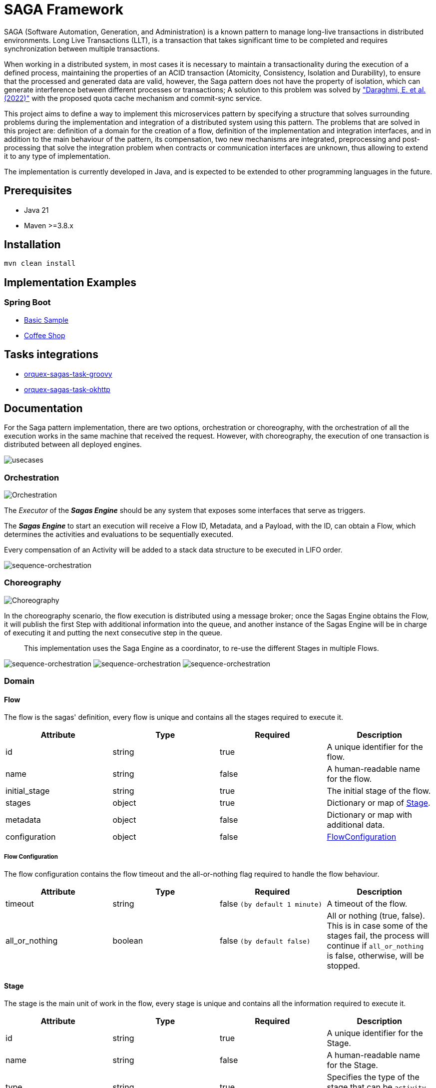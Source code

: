 = SAGA Framework

SAGA (Software Automation, Generation, and Administration) is a known pattern to manage long-live transactions in distributed environments.
Long Live Transactions (LLT), is a transaction that takes significant time to be completed and requires synchronization between multiple transactions.

When working in a distributed system, in most cases it is necessary to maintain a transactionality during the execution of a defined process, maintaining the properties of an ACID transaction (Atomicity, Consistency, Isolation and Durability), to ensure that the processed and generated data are valid, however, the Saga pattern does not have the property of isolation, which can generate interference between different processes or transactions; A solution to this problem was solved by https://www.proquest.com/scholarly-journals/enhancing-saga-pattern-distributed-transactions/docview/2679673542/se-2["Daraghmi, E. et al. (2022)"]
with the proposed quota cache mechanism and commit-sync service.

This project aims to define a way to implement this microservices pattern by specifying a structure that solves surrounding problems during the implementation and integration of a distributed system using this pattern.
The problems that are solved in this project are: definition of a domain for the creation of a flow, definition of the implementation and integration interfaces, and in addition to the main behaviour of the pattern, its compensation, two new mechanisms are integrated, preprocessing and post-processing that solve the integration problem when contracts or communication interfaces are unknown, thus allowing to extend it to any type of implementation.

The implementation is currently developed in Java, and is expected to be extended to other programming languages in the future.

== Prerequisites

* Java 21
* Maven &gt;=3.8.x

== Installation

[source,shell]
----
mvn clean install
----

== Implementation Examples

=== Spring Boot

* link:./samples/basic-sample[Basic Sample]
* link:./samples/coffee-shop[Coffee Shop]

== Tasks integrations

* link:./orquex-sagas-task/orquex-sagas-task-groovy[orquex-sagas-task-groovy]
* link:./orquex-sagas-task/orquex-sagas-task-http/orquex-sagas-task-okhttp[orquex-sagas-task-okhttp]

== Documentation

For the Saga pattern implementation, there are two options, orchestration or choreography,
with the orchestration of all the execution works in the same machine that received the request.
However, with choreography, the execution of one transaction is distributed between all deployed engines.

image:./docs/assets/usecases.png[usecases]

=== Orchestration

image:./docs/assets/orchestration.png[Orchestration]

The _Executor_ of the *_Sagas Engine_* should be any system that exposes some interfaces that serve as triggers.

The *_Sagas Engine_* to start an execution will receive a Flow ID, Metadata, and a Payload, with the ID, can obtain a Flow, which determines the activities and evaluations to be sequentially executed.

Every compensation of an Activity will be added to a stack data structure to be executed in LIFO order.

image:./docs/assets/sequence-orchestration.png[sequence-orchestration]

=== Choreography

image:./docs/assets/choreography.png[Choreography]

In the choreography scenario, the flow execution is distributed using a message broker; once the Sagas Engine obtains the Flow, it will publish the first Step with additional information into the queue, and another instance of the Sagas Engine will be in charge of executing it and putting the next consecutive step in the queue.

____
This implementation uses the Saga Engine as a coordinator, to re-use the different Stages in multiple Flows.
____

image:./docs/assets/sequence-choreography-1.png[sequence-orchestration]
image:./docs/assets/sequence-choreography-2.png[sequence-orchestration]
image:./docs/assets/sequence-choreography-3.png[sequence-orchestration]

=== Domain

[#flow]
==== Flow

The flow is the sagas' definition, every flow is unique and contains all the stages required to execute it.

|===
|Attribute |Type |Required |Description

|id |string |true |A unique identifier for the flow.
|name |string |false |A human-readable name for the flow.
|initial_stage |string |true |The initial stage of the flow.
|stages |object |true |Dictionary or map of <<stage,Stage>>.
|metadata |object |false |Dictionary or map with additional data.
|configuration |object |false |<<flow_configuration,FlowConfiguration>>

|===

[#flow_configuration]
===== Flow Configuration

The flow configuration contains the flow timeout and the all-or-nothing flag required to handle the flow behaviour.

|===
|Attribute |Type |Required |Description

|timeout |string |false `(by default 1 minute)` |A timeout of the flow.
|all_or_nothing |boolean |false `(by default false)` |All or nothing (true, false). This is in case some of the stages fail, the process will continue if `all_or_nothing` is false, otherwise, will be stopped.
|===

[#stage]
==== Stage

The stage is the main unit of work in the flow, every stage is unique and contains all the information required to execute it.

|===
|Attribute |Type |Required |Description

|id |string |true |A unique identifier for the Stage.
|name |string |false |A human-readable name for the Stage.
|type |string |true |Specifies the type of the stage that can be `activity`, `evaluation`.
|metadata |object |false |Dictionary or map with additional data.
|configuration |object |false |<<stage_configuration,StageConfiguration>>
|===

[#stage_configuration]
===== Stage Configuration

The stage configuration contains the implementation and parameters required to execute the stage.

|===
|Attribute |Type |Required |Description

|implementation |string |false `(by default 'default')` |The implementation type of the stage.
|parameters |object |false |Dictionary or map with additional information to the stage.
|===

[#activity]
==== Activity

The activity contains all the tasks that should be executed and manages other features like looping and resilience.

|===
|Attribute |Type |Required |Description

|activity_tasks |array |true |The list of <<activity_task,ActivityTask>> that will be executed.
|parallel |boolean |false |Indicates if all tasks should be executed in parallel or sequentially.
|outgoing |string |false |The next stage identifier to be executed.
|allOrNothing |boolean |false |The next stage identifier to be executed.
|===

[#activity_task]
===== ActivityTask

The activity task contains the information necessary to pre-process the input request of a task, then execute it and finally post-process its response, while recording its compensation.

|===
|Attribute |Type |Required |Description

|task |string |true |The task identifier.
|pre_processor |object |false |It represents a task processor that will be executed before the main task in the activity. <<task_processor,TaskProcessor>>
|post_processor |object |false |It represents a task processor that will be executed after the main task in the activity. <<task_processor,TaskProcessor>>
|compensation |object |false |It represents a compensation task that will be executed if the main task or post-processing task fails. <<task_processor,TaskProcessor>>
|metadata |object |false |Dictionary or map with additional data for the task.
|===

[#task_processor]
==== TaskProcessor

The task processor encapsulates the identifier of a task and its additional parameters to be executed from an activity.

|===
|Attribute |Type |Required |Description

|task |string |true |The task identifier to be processed.
|metadata |object |false |Dictionary or map with additional data for the task.
|===

[#evaluation]
==== Evaluation

The Evaluation is a specialized type of Stage that contains logic to determine the next stage to execute based on certain conditions.
It includes an EvaluationTask that encapsulates the task for evaluating the conditions, a list of Condition objects that define the conditions to be evaluated, and a defaultOutgoing string that specifies the ID of the default stage to transition to if none of the conditions are met.

|===
|Attribute |Type |Required |Description

|evaluation_task |object |true |<<evaluationTask,EvaluationTask>> for evaluating the conditions.
|conditions |array |true |List of <<condition,Condition>> to be evaluated.
|default |string |true |Default Stage name to be executed in case of any condition match.
|===

[#evaluationTask]
==== EvaluationTask

Data that is shared between the engine and the services.

|===
|Attribute |Type |Required |Description

|task |string |true |The task identifier to execute the evaluations.
|pre_processor |object |false |It represents a task processor that will be executed before the main task in the evaluation. <<task_processor,TaskProcessor>>
|metadata |object |false |Dictionary or map with additional data.
|===

[#condition]
===== Condition

The Condition is evaluated during the execution of an EvaluationTask; it contains an expression that defines the outgoing string that specifies the ID of the stage to transition to if the condition is met.

|===
|Attribute |Type |Required |Description

|expression |string |true |A boolean expression that depends on the script engine.
|outgoing |string |true |The ID of the stage to transition to if the condition is met.
|===

=== Task

This is used to define and manage the details of a specific task in a workflow.

|===
|Attribute |Type |Required |Description

|id |string |true |The task identifier.
|name |string |false |A human-readable name for the task.
|implementation |string |true |The implementation type of the task.
|compensation |object |false |<<task_processor,TaskProcessor>>
|metadata |object |false |Dictionary or map with additional data.
|configuration |object |false |<<task_configuration,TaskConfiguration>>
|===

[#task_configuration]
==== TaskConfiguration

Defines and manage the configuration and behaviour of a task.

|===
|Attribute |Type |Required |Description

|executor |string |true |The executor that will execute the task.
|resilience |object |false |<<resilience_configuration,ResilienceConfiguration>>
|parameters |object |false |Dictionary or map with additional information to the task configuration.
|===

[#resilience_configuration]
===== ResilienceConfiguration

Represents the configuration for resilience in a task. It includes timeout, retry and circuit breaker configurations.

|===
|Attribute |Type |Required |Description

|timeout |string |false `(by default 1 minute)` |The timeout of the task.
|retry |object |false |<<retry_configuration,RetryConfiguration>>
|circuit_breaker |object |false |<<circuit_breaker_configuration,CircuitBreakerConfiguration>>
|===

[#retry_configuration]
====== RetryConfiguration

TODO

|===
|Attribute |Type |Required |Description

|===

[#circuit_breaker_configuration]
====== CircuitBreakerConfiguration

TODO

|===
|Attribute |Type |Required |Description

|===

=== Flow States

==== Transaction

The Transaction encapsulates the status of a flow, including its unique identifiers, data, and timestamps.

|===
|Attribute |Type |Description

|transaction_id |string |The transaction identifier (unique).
|flow_id |string |The flow identifier (unique).
|correlation_id |string |The correlation identifier (unique).
|data |object |The state data of the transaction.
|status |string |Transaction state type (in_progress, canceled, completed, error)
|started_at |timestamp |Date time when the transaction is created.
|updated_at |timestamp |Date time when the transaction is updated.
|expires_at |timestamp |Date time when the transaction expires.
|===

==== Checkpoint

Represents a checkpoint in a workflow transaction.

A Checkpoint is created every time a stage is executed in a workflow.
It encapsulates the status of the execution, including the transaction and flow identifiers, correlation identifier, metadata, request and response data, and timestamps.
It also includes the outgoing stage identifier and the incoming stage.

Each execution of a stage will generate multiple checkpoints with different statuses, allowing for tracking and auditing of the workflow.

|===
|Attribute |Type |Description

|transaction_id |string |The transaction identifier (unique).
|flow_id |string |The flow identifier (unique).
|correlation_id |string |The correlation identifier (unique) of the flow.
|incoming |object |The incoming serialized <<stage,Stage>>.
|outgoing |string |The outgoing stage identifier.
|metadata |object |The metadata of the incoming stage.
|request |object |The request of the incoming stage.
|response |object |The response of the incoming stage.
|status |string |The checkpoint  <<status,Status>> (in_progress, canceled, completed, error) of the incoming stage.
|started_at |timestamp |Date time when the checkpoint is created.
|updated_at |timestamp |Date time when the checkpoint is updated.
|expires_at |timestamp |Date time when the checkpoint expires.

|===

[#status]
==== Status

General status used during the execution of a flow.

|===
|Attribute |Description

|IN_PROGRESS |Indicate that is executing.
|CANCELED |Indicate that was canceled.
|COMPLETED |Indicate that was completed.
|ERROR |Indicate that was an error.

|===

[#compensation]
==== Compensation

Represents a compensation event message in a workflow transaction.

A Compensation is generated every time an activity task is executed, and it contains a compensation task processor.
It encapsulates the transaction identifier, task name, metadata, request and response data, and the timestamp when it was created.

This is sent via an event for further processing.

|===
|Attribute |Type |Description

|transaction_id |string |The transaction identifier (unique).
|task |string |The task identifier.
|metadata |object |The metadata of the task.
|request |object |The request of the task.
|response |object |The response of the task.
|created_at |timestamp |Date time when the compensation is created.

|===

[#metadata]
== Metadata

The metadata is a dictionary or map that contains additional information for a flow, stage, task, or checkpoint, and is shared between the stack execution.

With the First workflow execution will start from `Execution Request` to the `Task` e.g. `Execution Request → Flow → Stage → Activity Task → Task`, and the subsequent workflow execution will start from the `Flow` to the `Task` e.g. `Flow → Stage → Activity Task → Task`.
